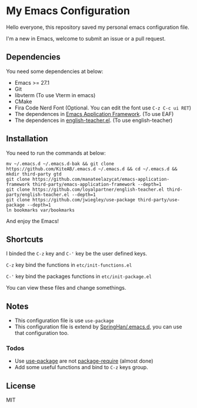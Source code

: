 * My Emacs Configuration
  Hello everyone, this repository saved my personal emacs configuration file.

  I'm a new in Emacs, welcome to submit an issue or a pull request.

  [[./screenshots/dark.png]]

** Dependencies
   You need some dependencies at below:
   - Emacs >= 27.1
   - Git
   - libvterm (To use Vterm in emacs)
   - CMake
   - Fira Code Nerd Font (Optional. You can edit the font use ~C-z C-c ui RET~)
   - The dependences in [[https://github.com/manateelazycat/emacs-application-framework][Emacs Application Framework]]. (To use EAF)
   - The dependences in [[https://github.com/loyalpartner/english-teacher.el][english-teacher.el]]. (To use english-teacher)

** Installation
   You need to run the commands at below:
   #+begin_src shell
     mv ~/.emacs.d ~/.emacs.d-bak && git clone https://github.com/KiteAB/.emacs.d ~/.emacs.d && cd ~/.emacs.d && mkdir third-party gtd
     git clone https://github.com/manateelazycat/emacs-application-framework third-party/emacs-application-framework --depth=1
     git clone https://github.com/loyalpartner/english-teacher.el third-party/english-teacher.el --depth=1
     git clone https://github.com/jwiegley/use-package third-party/use-package --depth=1
     ln bookmarks var/bookmarks
   #+end_src
   And enjoy the Emacs!

** Shortcuts
   I binded the ~C-z~ key and ~C-'~ key be the user defined keys.

   ~C-z~ key bind the functions in ~etc/init-functions.el~

   ~C-'~ key bind the packages functions in ~etc/init-package.el~

   You can view these files and change somethings.

** Notes
   - This configuration file is use ~use-package~
   - This configuration file is extend by [[https://github.com/SpringHan/.emacs.d][SpringHan/.emacs.d]], you can use that configuration too.
*** Todos
    - Use [[https://github.com/jwiegley/use-package][use-package]] are not [[https://github.com/SpringHan/.emacs.d/blob/master/etc/init-require-package.el][package-require]] (almost done)
    - Add some useful functions and bind to ~C-z~ keys group.

** License
   MIT

